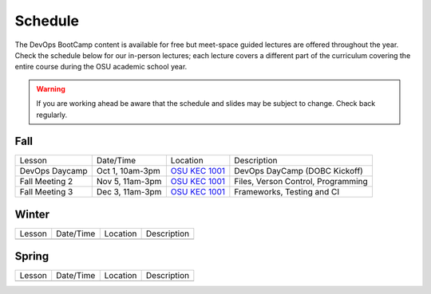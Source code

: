 
Schedule
--------

The DevOps BootCamp content is available for free but meet-space guided
lectures are offered throughout the year.  Check the schedule below for our
in-person lectures; each lecture covers a different part of the curriculum
covering the entire course during the OSU academic school year.

.. warning::

    If you are working ahead be aware that the schedule and slides may be
    subject to change. Check back regularly.

Fall
~~~~

=============== ================= ================ =======================================
Lesson          Date/Time         Location         Description
--------------- ----------------- ---------------- ---------------------------------------
DevOps Daycamp  Oct 1, 10am-3pm   `OSU KEC 1001`_  DevOps DayCamp (DOBC Kickoff)
Fall Meeting 2  Nov 5, 11am-3pm   `OSU KEC 1001`_  Files, Verson Control, Programming
Fall Meeting 3  Dec 3, 11am-3pm   `OSU KEC 1001`_  Frameworks, Testing and CI
=============== ================= ================ =======================================

.. _OSU KEC 1001: https://goo.gl/maps/KZiKaCoeuru


Winter
~~~~~~

================= ================= ================ =======================================
Lesson            Date/Time         Location         Description
----------------- ----------------- ---------------- ---------------------------------------
================= ================= ================ =======================================


Spring
~~~~~~

================= ================= ================ =======================================
Lesson            Date/Time         Location         Description
----------------- ----------------- ---------------- ---------------------------------------
================= ================= ================ =======================================
